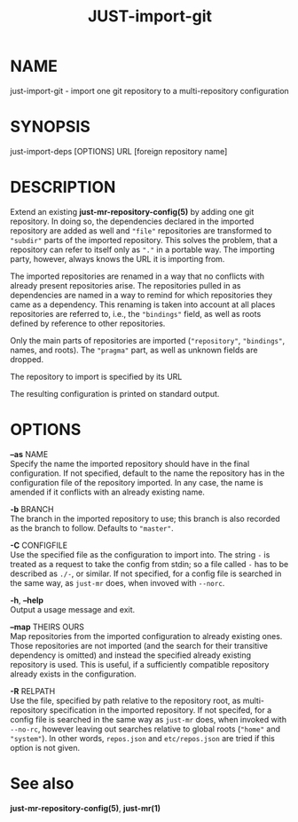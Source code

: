 #+TITLE: JUST-import-git
#+MAN_CLASS_OPTIONS: :section-id "1"

* NAME

just-import-git - import one git repository to a multi-repository configuration

* SYNOPSIS

just-import-deps [OPTIONS] URL [foreign repository name]

* DESCRIPTION

Extend an existing *just-mr-repository-config(5)* by adding one
git repository. In doing so, the dependencies declared in the
imported repository are added as well and ~"file"~ repositories
are transformed to ~"subdir"~ parts of the imported repository.
This solves the problem, that a repository can refer to itself only
as ~"."~ in a portable way. The importing party, however, always
knows the URL it is importing from.

The imported repositories are renamed in a way that no conflicts
with already present repositories arise. The repositories pulled in
as dependencies are named in a way to remind for which repositories
they came as a dependency. This renaming is taken into account at
all places repositories are referred to, i.e., the ~"bindings"~
field, as well as roots defined by reference to other repositories.

Only the main parts of repositories are imported (~"repository"~,
~"bindings"~, names, and roots). The ~"pragma"~ part, as well as
unknown fields are dropped.

The repository to import is specified by its URL

The resulting configuration is printed on standard output.


* OPTIONS

   *--as* NAME\\
   Specify the name the imported repository should have in the
   final configuration. If not specified, default to the name
   the repository has in the configuration file of the repository
   imported. In any case, the name is amended if it conflicts
   with an already existing name.

   *-b* BRANCH\\
   The branch in the imported repository to use; this branch is
   also recorded as the branch to follow. Defaults to ~"master"~.

   *-C* CONFIGFILE\\
   Use the specified file as the configuration to import into.
   The string ~-~ is treated as a request to take the config from
   stdin; so a file called ~-~ has to be described as ~./-~, or similar.
   If not specified, for a config file is searched in the same
   way, as ~just-mr~ does, when invoved with ~--norc~.

   *-h*, *--help* \\
   Output a usage message and exit.

   *--map* THEIRS OURS\\
   Map repositories from the imported configuration to already
   existing ones. Those repositories are not imported (and the
   search for their transitive dependency is omitted) and instead
   the specified already existing repository is used. This is
   useful, if a sufficiently compatible repository already exists
   in the configuration.

   *-R* RELPATH\\
   Use the file, specified by path relative to the repository
   root, as multi-repository specification in the imported
   repository. If not specifed, for a config file is searched
   in the same way as ~just-mr~ does, when invoked with ~--no-rc~,
   however leaving out searches relative to global roots (~"home"~
   and ~"system"~). In other words, ~repos.json~ and ~etc/repos.json~
   are tried if this option is not given.


* See also

*just-mr-repository-config(5)*, *just-mr(1)*
